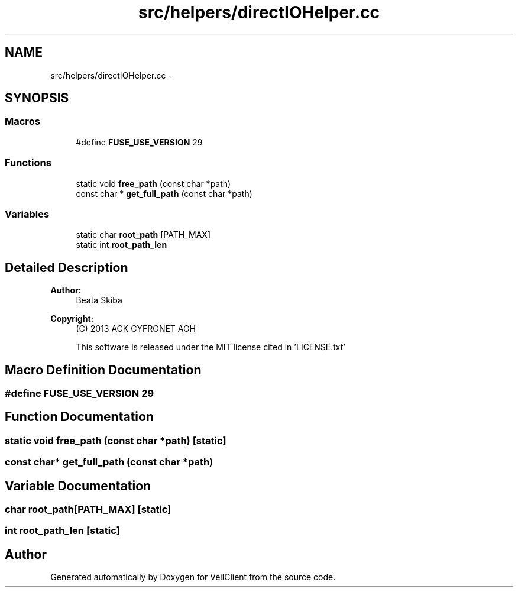 .TH "src/helpers/directIOHelper.cc" 3 "Wed Jul 31 2013" "VeilClient" \" -*- nroff -*-
.ad l
.nh
.SH NAME
src/helpers/directIOHelper.cc \- 
.SH SYNOPSIS
.br
.PP
.SS "Macros"

.in +1c
.ti -1c
.RI "#define \fBFUSE_USE_VERSION\fP   29"
.br
.in -1c
.SS "Functions"

.in +1c
.ti -1c
.RI "static void \fBfree_path\fP (const char *path)"
.br
.ti -1c
.RI "const char * \fBget_full_path\fP (const char *path)"
.br
.in -1c
.SS "Variables"

.in +1c
.ti -1c
.RI "static char \fBroot_path\fP [PATH_MAX]"
.br
.ti -1c
.RI "static int \fBroot_path_len\fP"
.br
.in -1c
.SH "Detailed Description"
.PP 
\fBAuthor:\fP
.RS 4
Beata Skiba 
.RE
.PP
\fBCopyright:\fP
.RS 4
(C) 2013 ACK CYFRONET AGH 
.PP
This software is released under the MIT license cited in 'LICENSE\&.txt' 
.RE
.PP

.SH "Macro Definition Documentation"
.PP 
.SS "#define FUSE_USE_VERSION   29"

.SH "Function Documentation"
.PP 
.SS "static void free_path (const char *path)\fC [static]\fP"

.SS "const char* get_full_path (const char *path)"

.SH "Variable Documentation"
.PP 
.SS "char root_path[PATH_MAX]\fC [static]\fP"

.SS "int root_path_len\fC [static]\fP"

.SH "Author"
.PP 
Generated automatically by Doxygen for VeilClient from the source code\&.
